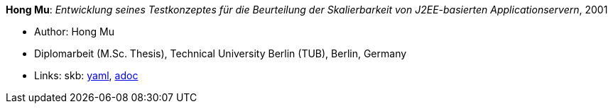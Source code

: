 //
// This file was generated by SKB-Dashboard, task 'lib-yaml2src'
// - on Wednesday November  7 at 08:42:48
// - skb-dashboard: https://www.github.com/vdmeer/skb-dashboard
//

*Hong Mu*: _Entwicklung seines Testkonzeptes für die Beurteilung der Skalierbarkeit von J2EE-basierten Applicationservern_, 2001

* Author: Hong Mu
* Diplomarbeit (M.Sc. Thesis), Technical University Berlin (TUB), Berlin, Germany
* Links:
      skb:
        https://github.com/vdmeer/skb/tree/master/data/library/thesis/master/2000/mu-hong-2001.yaml[yaml],
        https://github.com/vdmeer/skb/tree/master/data/library/thesis/master/2000/mu-hong-2001.adoc[adoc]


